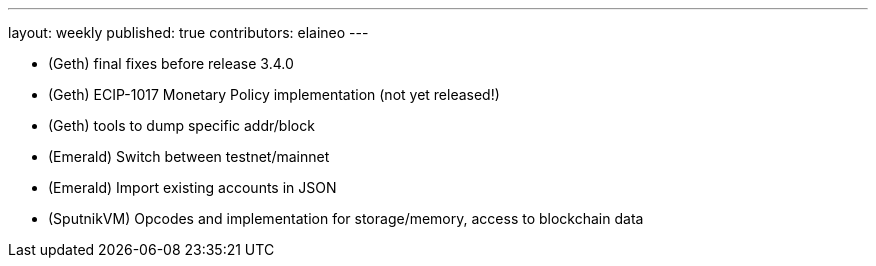 ---
layout: weekly
published: true
contributors: elaineo
---

* (Geth) final fixes before release 3.4.0
* (Geth) ECIP-1017 Monetary Policy implementation (not yet released!)
* (Geth) tools to dump specific addr/block
* (Emerald) Switch between testnet/mainnet
* (Emerald) Import existing accounts in JSON
* (SputnikVM) Opcodes and implementation for storage/memory, access to blockchain data